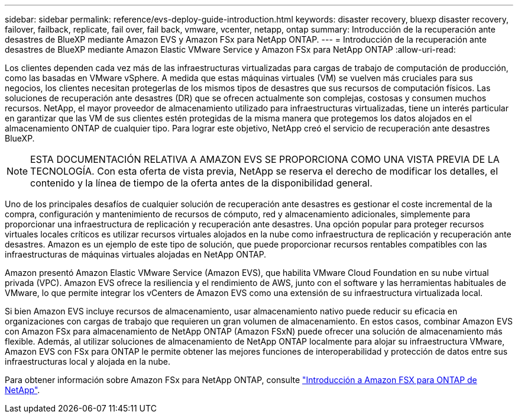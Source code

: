 ---
sidebar: sidebar 
permalink: reference/evs-deploy-guide-introduction.html 
keywords: disaster recovery, bluexp disaster recovery, failover, failback, replicate, fail over, fail back, vmware, vcenter, netapp, ontap 
summary: Introducción de la recuperación ante desastres de BlueXP mediante Amazon EVS y Amazon FSx para NetApp ONTAP. 
---
= Introducción de la recuperación ante desastres de BlueXP mediante Amazon Elastic VMware Service y Amazon FSx para NetApp ONTAP
:allow-uri-read: 


[role="lead"]
Los clientes dependen cada vez más de las infraestructuras virtualizadas para cargas de trabajo de computación de producción, como las basadas en VMware vSphere. A medida que estas máquinas virtuales (VM) se vuelven más cruciales para sus negocios, los clientes necesitan protegerlas de los mismos tipos de desastres que sus recursos de computación físicos. Las soluciones de recuperación ante desastres (DR) que se ofrecen actualmente son complejas, costosas y consumen muchos recursos. NetApp, el mayor proveedor de almacenamiento utilizado para infraestructuras virtualizadas, tiene un interés particular en garantizar que las VM de sus clientes estén protegidas de la misma manera que protegemos los datos alojados en el almacenamiento ONTAP de cualquier tipo. Para lograr este objetivo, NetApp creó el servicio de recuperación ante desastres BlueXP.


NOTE: ESTA DOCUMENTACIÓN RELATIVA A AMAZON EVS SE PROPORCIONA COMO UNA VISTA PREVIA DE LA TECNOLOGÍA. Con esta oferta de vista previa, NetApp se reserva el derecho de modificar los detalles, el contenido y la línea de tiempo de la oferta antes de la disponibilidad general.

Uno de los principales desafíos de cualquier solución de recuperación ante desastres es gestionar el coste incremental de la compra, configuración y mantenimiento de recursos de cómputo, red y almacenamiento adicionales, simplemente para proporcionar una infraestructura de replicación y recuperación ante desastres. Una opción popular para proteger recursos virtuales locales críticos es utilizar recursos virtuales alojados en la nube como infraestructura de replicación y recuperación ante desastres. Amazon es un ejemplo de este tipo de solución, que puede proporcionar recursos rentables compatibles con las infraestructuras de máquinas virtuales alojadas en NetApp ONTAP.

Amazon presentó Amazon Elastic VMware Service (Amazon EVS), que habilita VMware Cloud Foundation en su nube virtual privada (VPC). Amazon EVS ofrece la resiliencia y el rendimiento de AWS, junto con el software y las herramientas habituales de VMware, lo que permite integrar los vCenters de Amazon EVS como una extensión de su infraestructura virtualizada local.

Si bien Amazon EVS incluye recursos de almacenamiento, usar almacenamiento nativo puede reducir su eficacia en organizaciones con cargas de trabajo que requieren un gran volumen de almacenamiento. En estos casos, combinar Amazon EVS con Amazon FSx para almacenamiento de NetApp ONTAP (Amazon FSxN) puede ofrecer una solución de almacenamiento más flexible. Además, al utilizar soluciones de almacenamiento de NetApp ONTAP localmente para alojar su infraestructura VMware, Amazon EVS con FSx para ONTAP le permite obtener las mejores funciones de interoperabilidad y protección de datos entre sus infraestructuras local y alojada en la nube.

Para obtener información sobre Amazon FSx para NetApp ONTAP, consulte https://docs.aws.amazon.com/fsx/latest/ONTAPGuide/getting-started.html["Introducción a Amazon FSX para ONTAP de NetApp"^].
